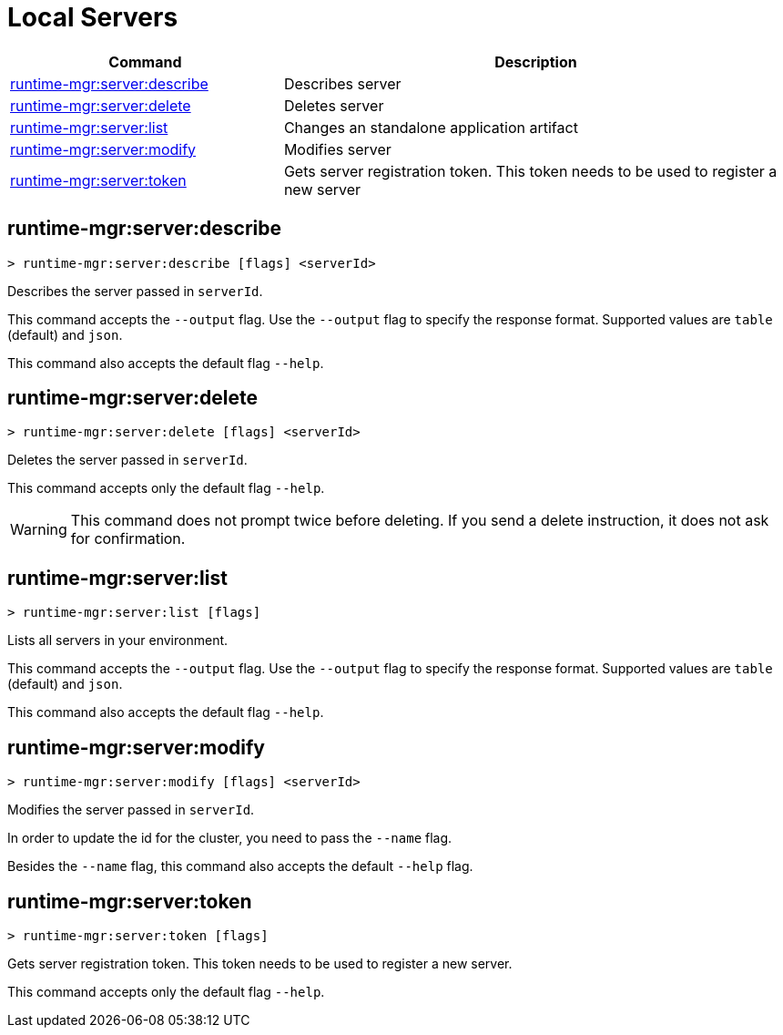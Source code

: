 = Local Servers


// tag::summary[]

[%header,cols="35a,65a"]
|===
|Command |Description
|xref:anypoint-cli::servers.adoc#runtime-mgr-server-describe[runtime-mgr:server:describe] | Describes server
|xref:anypoint-cli::servers.adoc#runtime-mgr-server-delete[runtime-mgr:server:delete] | Deletes server
|xref:anypoint-cli::servers.adoc#runtime-mgr-server-list[runtime-mgr:server:list] | Changes an standalone application artifact
|xref:anypoint-cli::servers.adoc#runtime-mgr-server-modify[runtime-mgr:server:modify] | Modifies server
|xref:anypoint-cli::servers.adoc#runtime-mgr-server-token[runtime-mgr:server:token] | Gets server registration token. This token needs to be used to register a new server
// |<<runtime-mgr-server-register>> | Registers a new server. Returns a signed certificate which is downloaded to the `directory` path
|===

// end::summary[]

// tag::commands[]

[[runtime-mgr-server-describe]]
== runtime-mgr:server:describe

----
> runtime-mgr:server:describe [flags] <serverId>
----

Describes the server passed in `serverId`.

This command accepts the `--output` flag. Use the `--output` flag to specify the response format. Supported values are `table` (default) and `json`.

This command also accepts the default flag `--help`.

[[runtime-mgr-server-delete]]
== runtime-mgr:server:delete

----
> runtime-mgr:server:delete [flags] <serverId>
----

Deletes the server passed in `serverId`.

This command accepts only the default flag `--help`.

[WARNING]
This command does not prompt twice before deleting. If you send a delete instruction, it does not ask for confirmation.

[[runtime-mgr-server-list]]
== runtime-mgr:server:list

----
> runtime-mgr:server:list [flags]
----

Lists all servers in your environment.

This command accepts the `--output` flag. Use the `--output` flag to specify the response format. Supported values are `table` (default) and `json`.

This command also accepts the default flag `--help`.

[[runtime-mgr-server-modify]]
== runtime-mgr:server:modify

----
> runtime-mgr:server:modify [flags] <serverId>
----

Modifies the server passed in `serverId`.

In order to update the id for the cluster, you need to pass the  `--name` flag.

Besides the `--name` flag, this command also accepts the default `--help` flag.

[[runtime-mgr-server-token]]
== runtime-mgr:server:token

----
> runtime-mgr:server:token [flags]
----

Gets server registration token. This token needs to be used to register a new server.

This command accepts only the default flag `--help`.


//end::commands[]
